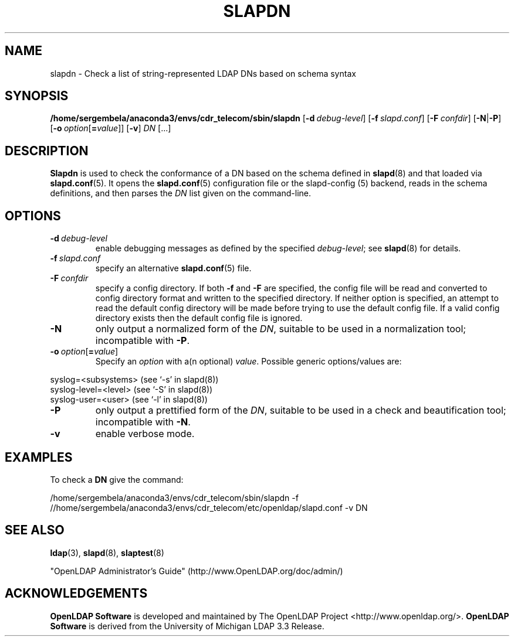 .lf 1 stdin
.TH SLAPDN 8C "2023/02/08" "OpenLDAP 2.6.4"
.\" Copyright 2004-2022 The OpenLDAP Foundation All Rights Reserved.
.\" Copying restrictions apply.  See COPYRIGHT/LICENSE.
.\" $OpenLDAP$
.SH NAME
slapdn \- Check a list of string-represented LDAP DNs based on schema syntax
.SH SYNOPSIS
.B /home/sergembela/anaconda3/envs/cdr_telecom/sbin/slapdn
[\c
.BI \-d \ debug-level\fR]
[\c
.BI \-f \ slapd.conf\fR]
[\c
.BI \-F \ confdir\fR]
[\c
.BR \-N | \-P ]
[\c
.BI \-o \ option\fR[ = value\fR]]
[\c
.BR \-v ]
.IR DN \ [...]
.LP
.SH DESCRIPTION
.LP
.B Slapdn
is used to check the conformance of a DN based on the schema
defined in
.BR slapd (8)
and that loaded via 
.BR slapd.conf (5).
It opens the
.BR slapd.conf (5)
configuration file or the slapd\-config (5) backend, reads in the schema definitions, and then
parses the 
.I DN
list given on the command-line.
.LP
.SH OPTIONS
.TP
.BI \-d \ debug-level
enable debugging messages as defined by the specified
.IR debug-level ;
see
.BR slapd (8)
for details.
.TP
.BI \-f \ slapd.conf
specify an alternative
.BR slapd.conf (5)
file.
.TP
.BI \-F \ confdir
specify a config directory.
If both
.B \-f
and
.B \-F
are specified, the config file will be read and converted to
config directory format and written to the specified directory.
If neither option is specified, an attempt to read the
default config directory will be made before trying to use the default
config file. If a valid config directory exists then the
default config file is ignored.
.TP
.BI \-N
only output a normalized form of the \fIDN\fP, suitable to be used
in a normalization tool; incompatible with
.BR \-P .
.TP
.BI \-o \ option\fR[ = value\fR]
Specify an
.I option
with a(n optional)
.IR value .
Possible generic options/values are:
.LP
.nf
              syslog=<subsystems>  (see `\-s' in slapd(8))
              syslog\-level=<level> (see `\-S' in slapd(8))
              syslog\-user=<user>   (see `\-l' in slapd(8))

.fi
.TP
.BI \-P
only output a prettified form of the \fIDN\fP, suitable to be used
in a check and beautification tool; incompatible with
.BR \-N .
.TP
.B \-v
enable verbose mode.
.SH EXAMPLES
To check a
.B DN
give the command:
.LP
.nf
.ft tt
	/home/sergembela/anaconda3/envs/cdr_telecom/sbin/slapdn \-f //home/sergembela/anaconda3/envs/cdr_telecom/etc/openldap/slapd.conf \-v DN
.ft
.fi
.SH "SEE ALSO"
.BR ldap (3),
.BR slapd (8),
.BR slaptest (8)
.LP
"OpenLDAP Administrator's Guide" (http://www.OpenLDAP.org/doc/admin/)
.SH ACKNOWLEDGEMENTS
.lf 1 ./../Project
.\" Shared Project Acknowledgement Text
.B "OpenLDAP Software"
is developed and maintained by The OpenLDAP Project <http://www.openldap.org/>.
.B "OpenLDAP Software"
is derived from the University of Michigan LDAP 3.3 Release.  
.lf 109 stdin
